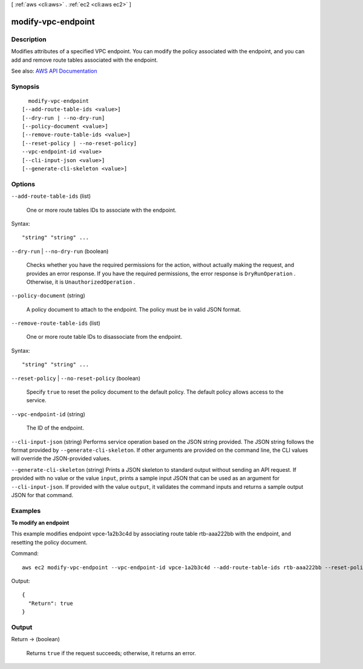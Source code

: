[ :ref:`aws <cli:aws>` . :ref:`ec2 <cli:aws ec2>` ]

.. _cli:aws ec2 modify-vpc-endpoint:


*******************
modify-vpc-endpoint
*******************



===========
Description
===========



Modifies attributes of a specified VPC endpoint. You can modify the policy associated with the endpoint, and you can add and remove route tables associated with the endpoint.



See also: `AWS API Documentation <https://docs.aws.amazon.com/goto/WebAPI/ec2-2016-11-15/ModifyVpcEndpoint>`_


========
Synopsis
========

::

    modify-vpc-endpoint
  [--add-route-table-ids <value>]
  [--dry-run | --no-dry-run]
  [--policy-document <value>]
  [--remove-route-table-ids <value>]
  [--reset-policy | --no-reset-policy]
  --vpc-endpoint-id <value>
  [--cli-input-json <value>]
  [--generate-cli-skeleton <value>]




=======
Options
=======

``--add-route-table-ids`` (list)


  One or more route tables IDs to associate with the endpoint.

  



Syntax::

  "string" "string" ...



``--dry-run`` | ``--no-dry-run`` (boolean)


  Checks whether you have the required permissions for the action, without actually making the request, and provides an error response. If you have the required permissions, the error response is ``DryRunOperation`` . Otherwise, it is ``UnauthorizedOperation`` .

  

``--policy-document`` (string)


  A policy document to attach to the endpoint. The policy must be in valid JSON format.

  

``--remove-route-table-ids`` (list)


  One or more route table IDs to disassociate from the endpoint.

  



Syntax::

  "string" "string" ...



``--reset-policy`` | ``--no-reset-policy`` (boolean)


  Specify ``true`` to reset the policy document to the default policy. The default policy allows access to the service.

  

``--vpc-endpoint-id`` (string)


  The ID of the endpoint.

  

``--cli-input-json`` (string)
Performs service operation based on the JSON string provided. The JSON string follows the format provided by ``--generate-cli-skeleton``. If other arguments are provided on the command line, the CLI values will override the JSON-provided values.

``--generate-cli-skeleton`` (string)
Prints a JSON skeleton to standard output without sending an API request. If provided with no value or the value ``input``, prints a sample input JSON that can be used as an argument for ``--cli-input-json``. If provided with the value ``output``, it validates the command inputs and returns a sample output JSON for that command.



========
Examples
========

**To modify an endpoint**

This example modifies endpoint vpce-1a2b3c4d by associating route table rtb-aaa222bb with the endpoint, and resetting the policy document.

Command::

  aws ec2 modify-vpc-endpoint --vpc-endpoint-id vpce-1a2b3c4d --add-route-table-ids rtb-aaa222bb --reset-policy

Output::

  {
    "Return": true
  }

======
Output
======

Return -> (boolean)

  

  Returns ``true`` if the request succeeds; otherwise, it returns an error.

  

  

